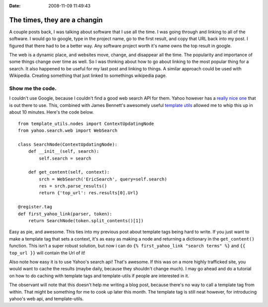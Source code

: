 :Date: 2008-11-09 11:49:43

The times, they are a changin
=============================

A couple posts back, I was talking about software that I use all
the time. I was going through and linking to all of the software. I
would go to google, type in the project name, go to the first
result, and copy that URL back into my post. I figured that there
had to be a better way. Any software project worth it's name owns
the top result in google.

The web is a dynamic place, and websites move, change, and
disappear all the time. The popularity and importance of some
things change over time as well. So I was thinking about how to go
about linking to the most popular thing for a search. It also
happened to be useful for my last post and linking to things. A
similar approach could be used with Wikipedia. Creating something
that just linked to somethings wikipedia page.

Show me the code.
~~~~~~~~~~~~~~~~~

I couldn't use Google, because I couldn't find a good web search
API for them. Yahoo however has a
`really nice one <http://pysearch.sourceforge.net/>`_ that is out
there to use. This, combined with James Bennett's awesomely useful
`template utils <http://www.bitbucket.org/ubernostrum/django-template-utils/overview/>`_
allowed me to whip this up in about 10 minutes. Here's the code
below.

::

    from template_utils.nodes import ContextUpdatingNode
    from yahoo.search.web import WebSearch
    
    class SearchNode(ContextUpdatingNode):
        def __init__(self, search):
            self.search = search
    
        def get_content(self, context):
            srch = WebSearch('EricSearch', query=self.search)
            res = srch.parse_results()
            return {'top_url': res.results[0].Url}
    
    @register.tag
    def first_yahoo_link(parser, token):
        return SearchNode(token.split_contents()[1])

Easy as pie, and awesome. This ties into my previous post about
template tags being hard to write. If you just want to make a
template tag that sets a context, it's as easy as making a node and
returning a dictionary in the ``get_content()`` function. This
isn't a super robust solution, but now i can do
``{% first_yahoo_link "search terms" %}`` and ``{{ top_url }}``
will contain the Url of it!

Also note how easy it is to use Yahoo's search api! That's awesome.
If this was on a more highly trafficked site, you would want to
cache the results (maybe daily, because they shouldn't change
much). I may go ahead and do a tutorial on how to do caching with
template tags and template-utils if people are interested in it.

The observant will note that this doesn't help me writing a blog
post, because there's no way to call a template tag from within.
That might be something for me to cook up later this month. The
template tag is still neat however, for introducing yahoo's web
api, and template-utils.


